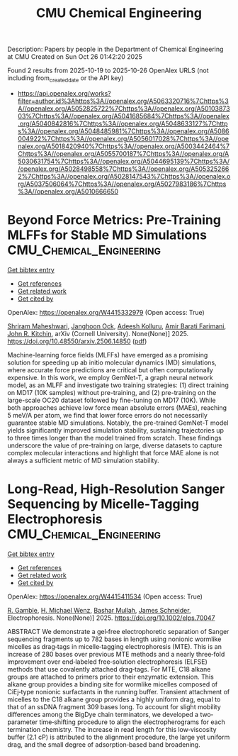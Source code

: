#+TITLE: CMU Chemical Engineering
Description: Papers by people in the Department of Chemical Engineering at CMU
Created on Sun Oct 26 01:42:20 2025

Found 2 results from 2025-10-19 to 2025-10-26
OpenAlex URLS (not including from_created_date or the API key)
- [[https://api.openalex.org/works?filter=author.id%3Ahttps%3A//openalex.org/A5063320716%7Chttps%3A//openalex.org/A5052825722%7Chttps%3A//openalex.org/A5010387303%7Chttps%3A//openalex.org/A5041685684%7Chttps%3A//openalex.org/A5040842816%7Chttps%3A//openalex.org/A5048633127%7Chttps%3A//openalex.org/A5048485981%7Chttps%3A//openalex.org/A5086004922%7Chttps%3A//openalex.org/A5056017028%7Chttps%3A//openalex.org/A5018420940%7Chttps%3A//openalex.org/A5003442464%7Chttps%3A//openalex.org/A5055700187%7Chttps%3A//openalex.org/A5030631754%7Chttps%3A//openalex.org/A5044695139%7Chttps%3A//openalex.org/A5028498558%7Chttps%3A//openalex.org/A5053252662%7Chttps%3A//openalex.org/A5028147543%7Chttps%3A//openalex.org/A5037506064%7Chttps%3A//openalex.org/A5027983186%7Chttps%3A//openalex.org/A5010666650]]

* Beyond Force Metrics: Pre-Training MLFFs for Stable MD Simulations  :CMU_Chemical_Engineering:
:PROPERTIES:
:UUID: https://openalex.org/W4415332979
:TOPICS: Simulation Techniques and Applications
:PUBLICATION_DATE: 2025-06-17
:END:    
    
[[elisp:(doi-add-bibtex-entry "https://doi.org/10.48550/arxiv.2506.14850")][Get bibtex entry]] 

- [[elisp:(progn (xref--push-markers (current-buffer) (point)) (oa--referenced-works "https://openalex.org/W4415332979"))][Get references]]
- [[elisp:(progn (xref--push-markers (current-buffer) (point)) (oa--related-works "https://openalex.org/W4415332979"))][Get related work]]
- [[elisp:(progn (xref--push-markers (current-buffer) (point)) (oa--cited-by-works "https://openalex.org/W4415332979"))][Get cited by]]

OpenAlex: https://openalex.org/W4415332979 (Open access: True)
    
[[https://openalex.org/A5112198707][Shriram Maheshwari]], [[https://openalex.org/A5092741862][Janghoon Ock]], [[https://openalex.org/A5017163658][Adeesh Kolluru]], [[https://openalex.org/A5120057010][Amir Barati Farimani]], [[https://openalex.org/A5003442464][John R. Kitchin]], arXiv (Cornell University). None(None)] 2025. https://doi.org/10.48550/arxiv.2506.14850  ([[http://arxiv.org/pdf/2506.14850][pdf]])
     
Machine-learning force fields (MLFFs) have emerged as a promising solution for speeding up ab initio molecular dynamics (MD) simulations, where accurate force predictions are critical but often computationally expensive. In this work, we employ GemNet-T, a graph neural network model, as an MLFF and investigate two training strategies: (1) direct training on MD17 (10K samples) without pre-training, and (2) pre-training on the large-scale OC20 dataset followed by fine-tuning on MD17 (10K). While both approaches achieve low force mean absolute errors (MAEs), reaching 5 meV/A per atom, we find that lower force errors do not necessarily guarantee stable MD simulations. Notably, the pre-trained GemNet-T model yields significantly improved simulation stability, sustaining trajectories up to three times longer than the model trained from scratch. These findings underscore the value of pre-training on large, diverse datasets to capture complex molecular interactions and highlight that force MAE alone is not always a sufficient metric of MD simulation stability.    

    

* Long‐Read, High‐Resolution Sanger Sequencing by Micelle‐Tagging Electrophoresis  :CMU_Chemical_Engineering:
:PROPERTIES:
:UUID: https://openalex.org/W4415411534
:TOPICS: Microfluidic and Capillary Electrophoresis Applications, Innovative Microfluidic and Catalytic Techniques Innovation, Microfluidic and Bio-sensing Technologies
:PUBLICATION_DATE: 2025-10-21
:END:    
    
[[elisp:(doi-add-bibtex-entry "https://doi.org/10.1002/elps.70047")][Get bibtex entry]] 

- [[elisp:(progn (xref--push-markers (current-buffer) (point)) (oa--referenced-works "https://openalex.org/W4415411534"))][Get references]]
- [[elisp:(progn (xref--push-markers (current-buffer) (point)) (oa--related-works "https://openalex.org/W4415411534"))][Get related work]]
- [[elisp:(progn (xref--push-markers (current-buffer) (point)) (oa--cited-by-works "https://openalex.org/W4415411534"))][Get cited by]]

OpenAlex: https://openalex.org/W4415411534 (Open access: True)
    
[[https://openalex.org/A5111899237][R. Gamble]], [[https://openalex.org/A5008334952][H. Michael Wenz]], [[https://openalex.org/A5016837981][Bashar Mullah]], [[https://openalex.org/A5028147543][James Schneider]], Electrophoresis. None(None)] 2025. https://doi.org/10.1002/elps.70047 
     
ABSTRACT We demonstrate a gel‐free electrophoretic separation of Sanger sequencing fragments up to 782 bases in length using nonionic wormlike micelles as drag‐tags in micelle‐tagging electrophoresis (MTE). This is an increase of 280 bases over previous MTE methods and a nearly three‐fold improvement over end‐labeled free‐solution electrophoresis (ELFSE) methods that use covalently attached drag‐tags. For MTE, C18 alkane groups are attached to primers prior to their enzymatic extension. This alkane group provides a binding site for wormlike micelles composed of CiEj‐type nonionic surfactants in the running buffer. Transient attachment of micelles to the C18 alkane group provides a highly uniform drag, equal to that of an ssDNA fragment 309 bases long. To account for slight mobility differences among the BigDye chain terminators, we developed a two‐parameter time‐shifting procedure to align the electropherograms for each termination chemistry. The increase in read length for this low‐viscosity buffer (2.1 cP) is attributed to the alignment procedure, the large yet uniform drag, and the small degree of adsorption‐based band broadening.    

    
